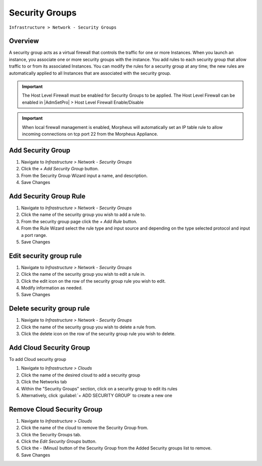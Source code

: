 Security Groups
---------------

``Infrastructure > Network - Security Groups``

Overview
^^^^^^^^

A security group acts as a virtual firewall that controls the traffic for one or more Instances. When you launch an instance, you associate one or more security groups with the instance. You add rules to each security group that allow traffic to or from its associated Instances. You can modify the rules for a security group at any time; the new rules are automatically applied to all Instances that are associated with the security group.

.. IMPORTANT:: The Host Level Firewall must be enabled for Security Groups to be applied. The Host Level Firewall can be enabled in |AdmSetPro| > Host Level Firewall Enable/Disable

.. IMPORTANT:: When local firewall management is enabled, Morpheus will automatically set an IP table rule to allow incoming connections on tcp port 22 from the Morpheus Appliance.

Add Security Group
^^^^^^^^^^^^^^^^^^

#. Navigate to `Infrastructure > Network - Security Groups`
#. Click the `+ Add Security Group` button.
#. From the Security Group Wizard input a name, and description.
#. Save Changes

Add Security Group Rule
^^^^^^^^^^^^^^^^^^^^^^^

#. Navigate to `Infrastructure > Network - Security Groups`
#. Click the name of the security group you wish to add a rule to.
#. From the security group page click the `+ Add Rule` button.
#. From the Rule Wizard select the rule type and input source and depending on the type selected protocol and input a port range.
#. Save Changes

Edit security group rule
^^^^^^^^^^^^^^^^^^^^^^^^

#. Navigate to `Infrastructure > Network - Security Groups`
#. Click the name of the security group you wish to edit a rule in.
#. Click the edit icon on the row of the security group rule you wish to edit.
#. Modify information as needed.
#. Save Changes

Delete security group rule
^^^^^^^^^^^^^^^^^^^^^^^^^^

#. Navigate to `Infrastructure > Network - Security Groups`
#. Click the name of the security group you wish to delete a rule from.
#. Click the delete icon on the row of the security group rule you wish to delete.

Add Cloud Security Group
^^^^^^^^^^^^^^^^^^^^^^^^^

To add Cloud security group

#. Navigate to `Infrastructure > Clouds`
#. Click the name of the desired cloud to add a security group
#. Click the Networks tab
#. Within the "Security Groups" section, click on a security group to edit its rules
#. Alternatively, click :guilabel:`+ ADD SECURITY GROUP` to create a new one

Remove Cloud Security Group
^^^^^^^^^^^^^^^^^^^^^^^^^^^^

#. Navigate to `Infrastructure > Clouds`
#. Click the name of the cloud to remove the Security Group from.
#. Click the Security Groups tab.
#. Click the `Edit Security Groups` button.
#. Click the - (Minus) button of the Security Group from the Added Security groups list to remove.
#. Save Changes
